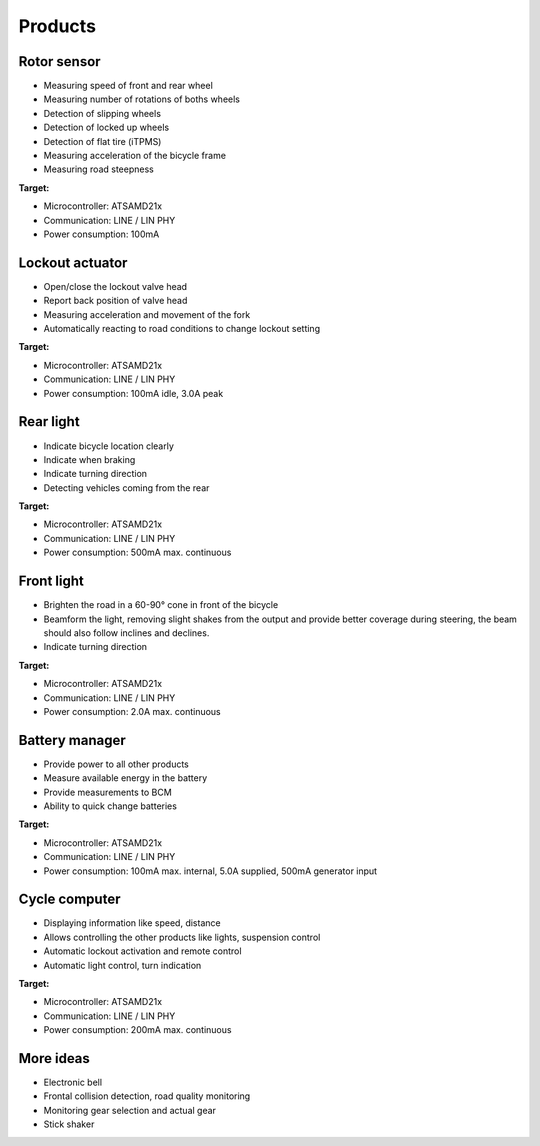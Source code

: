 Products
========

Rotor sensor
------------

* Measuring speed of front and rear wheel
* Measuring number of rotations of boths wheels
* Detection of slipping wheels
* Detection of locked up wheels
* Detection of flat tire (iTPMS)
* Measuring acceleration of the bicycle frame
* Measuring road steepness

**Target:**

* Microcontroller: ATSAMD21x
* Communication: LINE / LIN PHY
* Power consumption: 100mA

Lockout actuator
----------------

* Open/close the lockout valve head
* Report back position of valve head
* Measuring acceleration and movement of the fork
* Automatically reacting to road conditions to change lockout setting

**Target:**

* Microcontroller: ATSAMD21x
* Communication: LINE / LIN PHY
* Power consumption: 100mA idle, 3.0A peak

Rear light
----------

* Indicate bicycle location clearly
* Indicate when braking
* Indicate turning direction
* Detecting vehicles coming from the rear

**Target:**

* Microcontroller: ATSAMD21x
* Communication: LINE / LIN PHY
* Power consumption: 500mA max. continuous

Front light
-----------

* Brighten the road in a 60-90° cone in front of the bicycle
* Beamform the light, removing slight shakes from the output and provide better coverage during
  steering, the beam should also follow inclines and declines.
* Indicate turning direction

**Target:**

* Microcontroller: ATSAMD21x
* Communication: LINE / LIN PHY
* Power consumption: 2.0A max. continuous

Battery manager
---------------

* Provide power to all other products
* Measure available energy in the battery
* Provide measurements to BCM
* Ability to quick change batteries

**Target:**

* Microcontroller: ATSAMD21x
* Communication: LINE / LIN PHY
* Power consumption: 100mA max. internal, 5.0A supplied, 500mA generator input

Cycle computer
--------------

* Displaying information like speed, distance
* Allows controlling the other products like lights, suspension control
* Automatic lockout activation and remote control
* Automatic light control, turn indication

**Target:**

* Microcontroller: ATSAMD21x
* Communication: LINE / LIN PHY
* Power consumption: 200mA max. continuous

More ideas
----------

* Electronic bell
* Frontal collision detection, road quality monitoring
* Monitoring gear selection and actual gear
* Stick shaker
